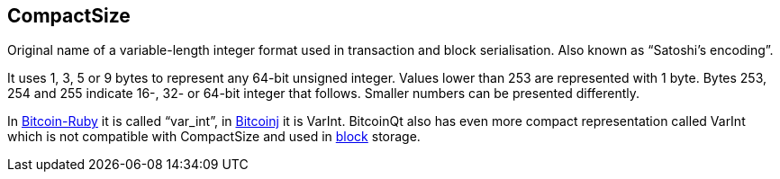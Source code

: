 == CompactSize

Original name of a variable-length integer format used in transaction and block serialisation. Also known as “Satoshi's encoding”.

It uses 1, 3, 5 or 9 bytes to represent any 64-bit unsigned integer. Values lower than 253 are represented with 1 byte. Bytes 253, 254 and 255 indicate 16-, 32- or 64-bit integer that follows. Smaller numbers can be presented differently.

In link:../b/Bitcoin-Ruby.asciidoc[Bitcoin-Ruby] it is called “var_int”, in link:../b/Bitcoinj.asciidoc[Bitcoinj] it is VarInt. BitcoinQt also has even more compact representation called VarInt which is not compatible with CompactSize and used in link:../b/Block.asciidoc[block] storage.